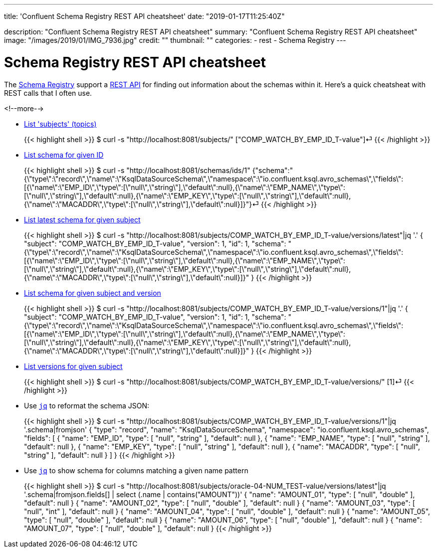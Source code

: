 ---
title: 'Confluent Schema Registry REST API cheatsheet'
date: "2019-01-17T11:25:40Z"

description: "Confluent Schema Registry REST API cheatsheet"
summary: "Confluent Schema Registry REST API cheatsheet"
image: "/images/2019/01/IMG_7936.jpg"
credit: ""
thumbnail: ""
categories:
- rest
- Schema Registry
---

= Schema Registry REST API cheatsheet

The https://docs.confluent.io/current/schema-registry/docs/index.html[Schema Registry] support a https://docs.confluent.io/current/schema-registry/docs/api.html[REST API] for finding out information about the schemas within it. Here's a quick cheatsheat with REST calls that I often use. 

<!--more-->


* https://docs.confluent.io/current/schema-registry/docs/api.html#get--subjects[List 'subjects' (topics)]
+
{{< highlight shell >}}
$ curl -s "http://localhost:8081/subjects/"
["COMP_WATCH_BY_EMP_ID_T-value"]⏎
{{< /highlight >}}
* https://docs.confluent.io/current/schema-registry/docs/api.html#get--schemas-ids-int-%20id[List schema for given ID]
+
{{< highlight shell >}}
$ curl -s "http://localhost:8081/schemas/ids/1"
{"schema":"{\"type\":\"record\",\"name\":\"KsqlDataSourceSchema\",\"namespace\":\"io.confluent.ksql.avro_schemas\",\"fields\":[{\"name\":\"EMP_ID\",\"type\":[\"null\",\"string\"],\"default\":null},{\"name\":\"EMP_NAME\",\"type\":[\"null\",\"string\"],\"default\":null},{\"name\":\"EMP_KEY\",\"type\":[\"null\",\"string\"],\"default\":null},{\"name\":\"MACADDR\",\"type\":[\"null\",\"string\"],\"default\":null}]}"}⏎
{{< /highlight >}}

* https://docs.confluent.io/current/schema-registry/docs/api.html#get--subjects-(string-%20subject)-versions-(versionId-%20version)[List latest schema for given subject]
+
{{< highlight shell >}}
$ curl -s "http://localhost:8081/subjects/COMP_WATCH_BY_EMP_ID_T-value/versions/latest"|jq '.'
{
  "subject": "COMP_WATCH_BY_EMP_ID_T-value",
  "version": 1,
  "id": 1,
  "schema": "{\"type\":\"record\",\"name\":\"KsqlDataSourceSchema\",\"namespace\":\"io.confluent.ksql.avro_schemas\",\"fields\":[{\"name\":\"EMP_ID\",\"type\":[\"null\",\"string\"],\"default\":null},{\"name\":\"EMP_NAME\",\"type\":[\"null\",\"string\"],\"default\":null},{\"name\":\"EMP_KEY\",\"type\":[\"null\",\"string\"],\"default\":null},{\"name\":\"MACADDR\",\"type\":[\"null\",\"string\"],\"default\":null}]}"
}
{{< /highlight >}}

* https://docs.confluent.io/current/schema-registry/docs/api.html#get--subjects-(string-%20subject)-versions-(versionId-%20version)[List schema for given subject and version]
+
{{< highlight shell >}}
$ curl -s "http://localhost:8081/subjects/COMP_WATCH_BY_EMP_ID_T-value/versions/1"|jq '.'
{
  "subject": "COMP_WATCH_BY_EMP_ID_T-value",
  "version": 1,
  "id": 1,
  "schema": "{\"type\":\"record\",\"name\":\"KsqlDataSourceSchema\",\"namespace\":\"io.confluent.ksql.avro_schemas\",\"fields\":[{\"name\":\"EMP_ID\",\"type\":[\"null\",\"string\"],\"default\":null},{\"name\":\"EMP_NAME\",\"type\":[\"null\",\"string\"],\"default\":null},{\"name\":\"EMP_KEY\",\"type\":[\"null\",\"string\"],\"default\":null},{\"name\":\"MACADDR\",\"type\":[\"null\",\"string\"],\"default\":null}]}"
}
{{< /highlight >}}

* https://docs.confluent.io/current/schema-registry/docs/api.html#get--subjects-(string-%20subject)-versions[List versions for given subject]
+
{{< highlight shell >}}
$ curl -s "http://localhost:8081/subjects/COMP_WATCH_BY_EMP_ID_T-value/versions/"
[1]⏎
{{< /highlight >}}

* Use https://stedolan.github.io/jq/[`jq`] to reformat the schema JSON: 
+
{{< highlight shell >}}
$ curl -s "http://localhost:8081/subjects/COMP_WATCH_BY_EMP_ID_T-value/versions/1"|jq '.schema|fromjson'
{
  "type": "record",
  "name": "KsqlDataSourceSchema",
  "namespace": "io.confluent.ksql.avro_schemas",
  "fields": [
    {
      "name": "EMP_ID",
      "type": [
        "null",
        "string"
      ],
      "default": null
    },
    {
      "name": "EMP_NAME",
      "type": [
        "null",
        "string"
      ],
      "default": null
    },
    {
      "name": "EMP_KEY",
      "type": [
        "null",
        "string"
      ],
      "default": null
    },
    {
      "name": "MACADDR",
      "type": [
        "null",
        "string"
      ],
      "default": null
    }
  ]
}
{{< /highlight >}}

* Use https://stedolan.github.io/jq/[`jq`] to show schema for columns matching a given name pattern
+
{{< highlight shell >}}
$ curl -s "http://localhost:8081/subjects/oracle-04-NUM_TEST-value/versions/latest"|jq '.schema|fromjson.fields[] | select (.name | contains("AMOUNT"))'
{
  "name": "AMOUNT_01",
  "type": [
    "null",
    "double"
  ],
  "default": null
}
{
  "name": "AMOUNT_02",
  "type": [
    "null",
    "double"
  ],
  "default": null
}
{
  "name": "AMOUNT_03",
  "type": [
    "null",
    "int"
  ],
  "default": null
}
{
  "name": "AMOUNT_04",
  "type": [
    "null",
    "double"
  ],
  "default": null
}
{
  "name": "AMOUNT_05",
  "type": [
    "null",
    "double"
  ],
  "default": null
}
{
  "name": "AMOUNT_06",
  "type": [
    "null",
    "double"
  ],
  "default": null
}
{
  "name": "AMOUNT_07",
  "type": [
    "null",
    "double"
  ],
  "default": null
}
{{< /highlight >}}

